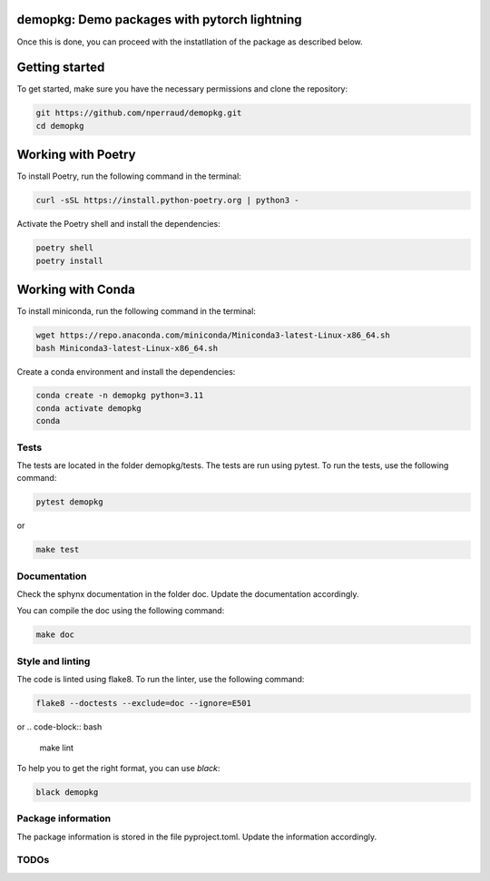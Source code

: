 demopkg: Demo packages with pytorch lightning
=============================================

Once this is done, you can proceed with the instatllation of the package as described below.


Getting started
===============

To get started, make sure you have the necessary permissions and clone the repository:

.. code-block:: bash

   git https://github.com/nperraud/demopkg.git
   cd demopkg

Working with Poetry
====================

To install Poetry, run the following command in the terminal:

.. code-block:: bash

   curl -sSL https://install.python-poetry.org | python3 -

Activate the Poetry shell and install the dependencies:

.. code-block:: bash

   poetry shell
   poetry install

Working with Conda
==================

To install miniconda, run the following command in the terminal:

.. code-block:: bash
   
      wget https://repo.anaconda.com/miniconda/Miniconda3-latest-Linux-x86_64.sh
      bash Miniconda3-latest-Linux-x86_64.sh

Create a conda environment and install the dependencies:

.. code-block:: bash

   conda create -n demopkg python=3.11
   conda activate demopkg
   conda 


Tests
-----

The tests are located in the folder demopkg/tests. The tests are run using pytest. To run the tests, use the following command:

.. code-block:: bash

   pytest demopkg

or

.. code-block:: bash
   
   make test



Documentation
-------------

Check the sphynx documentation in the folder doc. Update the documentation accordingly.

You can compile the doc using the following command:

.. code-block:: bash

   make doc



Style and linting
-----------------

The code is linted using flake8. To run the linter, use the following command:

.. code-block:: bash

   flake8 --doctests --exclude=doc --ignore=E501

or
.. code-block:: bash
   
   make lint


To help you to get the right format, you can use `black`:

.. code-block:: bash

   black demopkg

Package information
-------------------

The package information is stored in the file pyproject.toml. Update the information accordingly.



TODOs
-----
